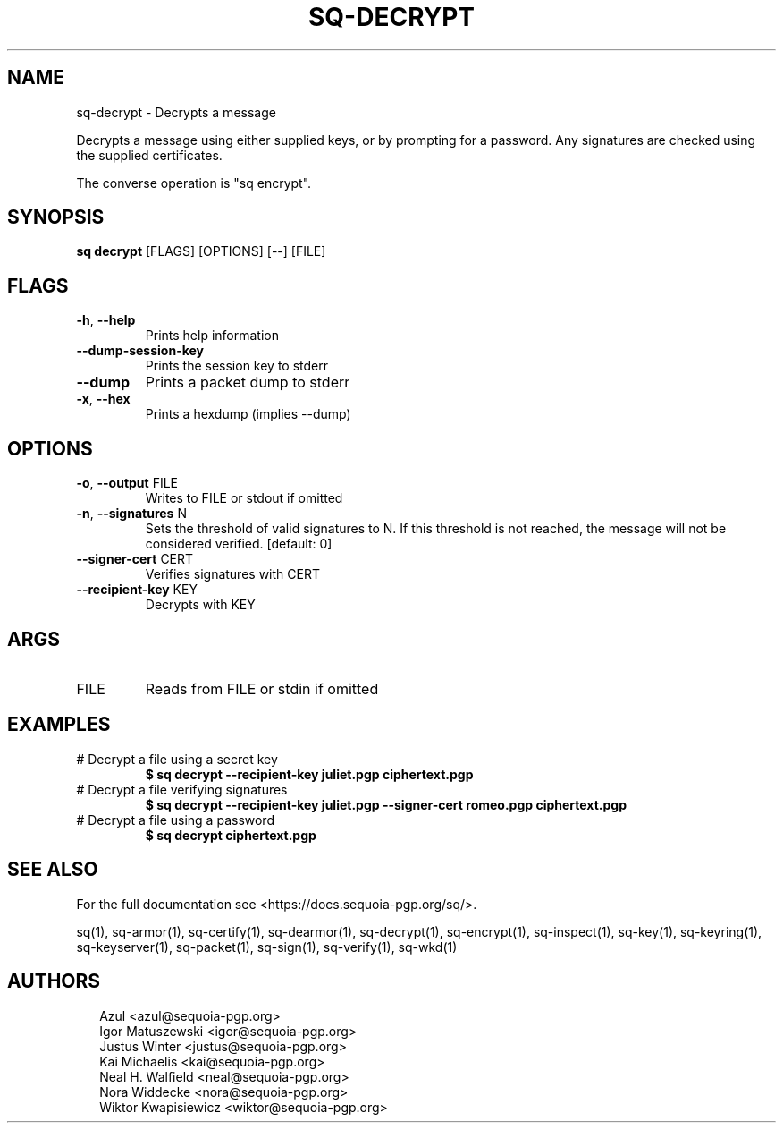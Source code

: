 .TH SQ-DECRYPT "1" "JANUARY 2021" "0.24.0 (SEQUOIA-OPENPGP 1.0.0)" "USER COMMANDS" 5
.SH NAME
sq\-decrypt \- Decrypts a message

Decrypts a message using either supplied keys, or by prompting for a
password.  Any signatures are checked using the supplied certificates.

The converse operation is "sq encrypt".

.SH SYNOPSIS
\fBsq decrypt\fR [FLAGS] [OPTIONS] [\-\-] [FILE]
.SH FLAGS
.TP
\fB\-h\fR, \fB\-\-help\fR
Prints help information

.TP
\fB\-\-dump\-session\-key\fR
Prints the session key to stderr

.TP
\fB\-\-dump\fR
Prints a packet dump to stderr

.TP
\fB\-x\fR, \fB\-\-hex\fR
Prints a hexdump (implies \-\-dump)
.SH OPTIONS
.TP
\fB\-o\fR, \fB\-\-output\fR FILE
Writes to FILE or stdout if omitted

.TP
\fB\-n\fR, \fB\-\-signatures\fR N
Sets the threshold of valid signatures to N. If this threshold is not reached, the message will not be considered verified.  [default: 0]

.TP
\fB\-\-signer\-cert\fR CERT
Verifies signatures with CERT

.TP
\fB\-\-recipient\-key\fR KEY
Decrypts with KEY
.SH ARGS
.TP
FILE
Reads from FILE or stdin if omitted
.SH EXAMPLES
.TP
# Decrypt a file using a secret key
\fB $ sq decrypt \-\-recipient\-key juliet.pgp ciphertext.pgp\fR
.TP
# Decrypt a file verifying signatures
\fB $ sq decrypt \-\-recipient\-key juliet.pgp \-\-signer\-cert romeo.pgp ciphertext.pgp\fR
.TP
# Decrypt a file using a password
\fB $ sq decrypt ciphertext.pgp\fR

.SH SEE ALSO
For the full documentation see <https://docs.sequoia\-pgp.org/sq/>.

.ad l
.nh
sq(1), sq\-armor(1), sq\-certify(1), sq\-dearmor(1), sq\-decrypt(1), sq\-encrypt(1), sq\-inspect(1), sq\-key(1), sq\-keyring(1), sq\-keyserver(1), sq\-packet(1), sq\-sign(1), sq\-verify(1), sq\-wkd(1)


.SH AUTHORS
.P
.RS 2
.nf
Azul <azul@sequoia\-pgp.org>
Igor Matuszewski <igor@sequoia\-pgp.org>
Justus Winter <justus@sequoia\-pgp.org>
Kai Michaelis <kai@sequoia\-pgp.org>
Neal H. Walfield <neal@sequoia\-pgp.org>
Nora Widdecke <nora@sequoia\-pgp.org>
Wiktor Kwapisiewicz <wiktor@sequoia\-pgp.org>
